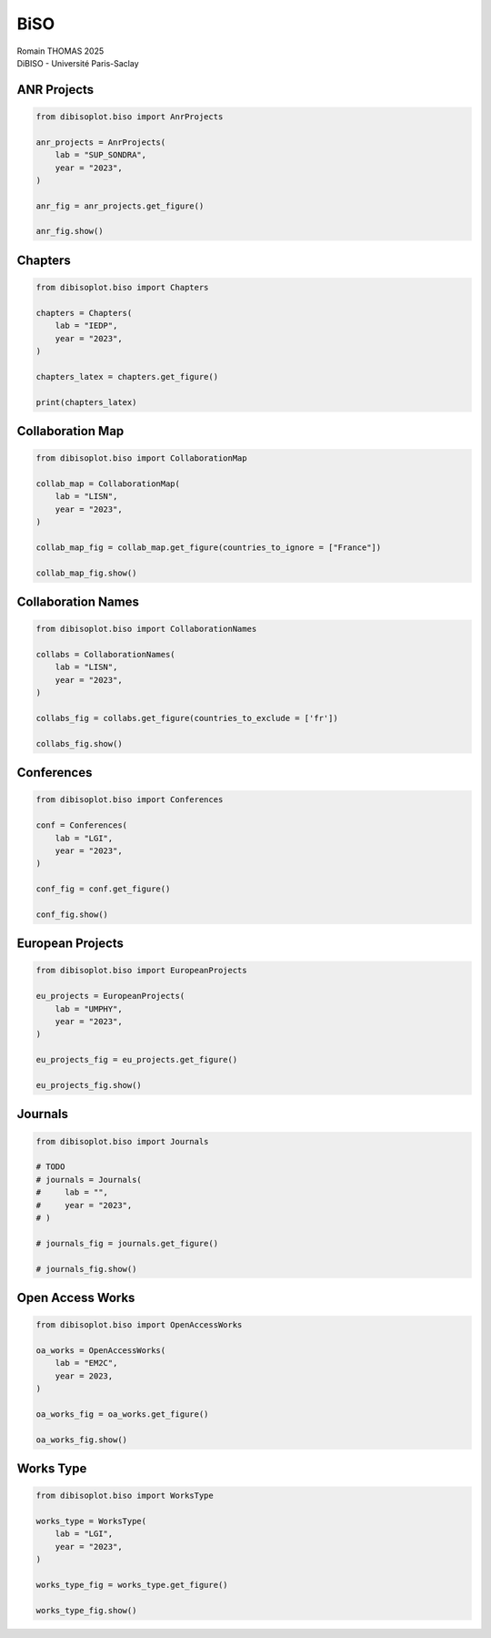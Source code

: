 BiSO
====

| Romain THOMAS 2025
| DiBISO - Université Paris-Saclay

ANR Projects
------------

.. code:: ipython3

    from dibisoplot.biso import AnrProjects
    
    anr_projects = AnrProjects(
        lab = "SUP_SONDRA",
        year = "2023",
    )
    
    anr_fig = anr_projects.get_figure()
    
    anr_fig.show()

Chapters
--------

.. code:: ipython3

    from dibisoplot.biso import Chapters
    
    chapters = Chapters(
        lab = "IEDP",
        year = "2023",
    )
    
    chapters_latex = chapters.get_figure()
    
    print(chapters_latex)

Collaboration Map
-----------------

.. code:: ipython3

    from dibisoplot.biso import CollaborationMap
    
    collab_map = CollaborationMap(
        lab = "LISN",
        year = "2023",
    )
    
    collab_map_fig = collab_map.get_figure(countries_to_ignore = ["France"])
    
    collab_map_fig.show()

Collaboration Names
-------------------

.. code:: ipython3

    from dibisoplot.biso import CollaborationNames
    
    collabs = CollaborationNames(
        lab = "LISN",
        year = "2023",
    )
    
    collabs_fig = collabs.get_figure(countries_to_exclude = ['fr'])
    
    collabs_fig.show()

Conferences
-----------

.. code:: ipython3

    from dibisoplot.biso import Conferences
    
    conf = Conferences(
        lab = "LGI",
        year = "2023",
    )
    
    conf_fig = conf.get_figure()
    
    conf_fig.show()

European Projects
-----------------

.. code:: ipython3

    from dibisoplot.biso import EuropeanProjects
    
    eu_projects = EuropeanProjects(
        lab = "UMPHY",
        year = "2023",
    )
    
    eu_projects_fig = eu_projects.get_figure()
    
    eu_projects_fig.show()

Journals
--------

.. code:: ipython3

    from dibisoplot.biso import Journals
    
    # TODO
    # journals = Journals(
    #     lab = "",
    #     year = "2023",
    # )
    
    # journals_fig = journals.get_figure()
    
    # journals_fig.show()

Open Access Works
-----------------

.. code:: ipython3

    from dibisoplot.biso import OpenAccessWorks
    
    oa_works = OpenAccessWorks(
        lab = "EM2C",
        year = 2023,
    )
    
    oa_works_fig = oa_works.get_figure()
    
    oa_works_fig.show()

Works Type
----------

.. code:: ipython3

    from dibisoplot.biso import WorksType
    
    works_type = WorksType(
        lab = "LGI",
        year = "2023",
    )
    
    works_type_fig = works_type.get_figure()
    
    works_type_fig.show()
